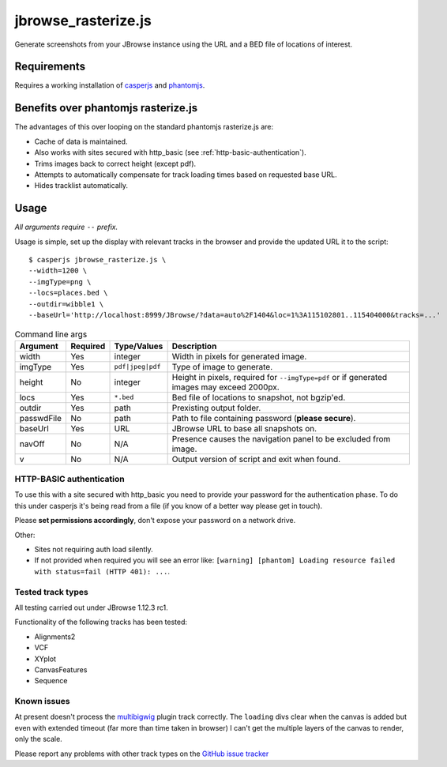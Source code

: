 jbrowse_rasterize.js
====================

Generate screenshots from your JBrowse instance using the URL and a BED file of locations of interest.

************
Requirements
************

Requires a working installation of `casperjs <http://casperjs.org/>`_ and `phantomjs <http://phantomjs.org/>`_.

************************************
Benefits over phantomjs rasterize.js
************************************

The advantages of this over looping on the standard phantomjs rasterize.js are:

* Cache of data is maintained.
* Also works with sites secured with http_basic (see :ref:`http-basic-authentication`).
* Trims images back to correct height (except pdf).
* Attempts to automatically compensate for track loading times based on requested base URL.
* Hides tracklist automatically.

*****
Usage
*****

*All arguments require* ``--`` *prefix.*

Usage is simple, set up the display with relevant tracks in the browser and provide the updated URL it to the script::

  $ casperjs jbrowse_rasterize.js \
  --width=1200 \
  --imgType=png \
  --locs=places.bed \
  --outdir=wibble1 \
  --baseUrl='http://localhost:8999/JBrowse/?data=auto%2F1404&loc=1%3A115102801..115404000&tracks=...'

.. table:: Command line args

   ==========   ========  ================  ===================================================
   Argument     Required  Type/Values       Description
   ==========   ========  ================  ===================================================
   width        Yes       integer           Width in pixels for generated image.
   imgType      Yes       ``pdf|jpeg|pdf``  Type of image to generate.
   height       No        integer           Height in pixels, required for ``--imgType=pdf`` or
                                            if generated images may exceed 2000px.
   locs         Yes       ``*.bed``         Bed file of locations to snapshot, not bgzip'ed.
   outdir       Yes       path              Prexisting output folder.
   passwdFile   No        path              Path to file containing password (**please secure**).
   baseUrl      Yes       URL               JBrowse URL to base all snapshots on.
   navOff       No        N/A               Presence causes the navigation panel to be excluded
                                            from image.
   v            No        N/A               Output version of script and exit when found.
   ==========   ========  ================  ===================================================

.. _http-basic-authentication:

HTTP-BASIC authentication
-------------------------
To use this with a site secured with http_basic you need to provide your password for the
authentication phase.  To do this under casperjs it's being read from a file (if you know
of a better way please get in touch).


Please **set permissions accordingly**, don't expose your password on a network drive.

Other:

* Sites not requiring auth load silently.
* If not provided when required you will see an error like: ``[warning] [phantom] Loading resource failed with status=fail (HTTP 401): ...``.

Tested track types
------------------
All testing carried out under JBrowse 1.12.3 rc1.

Functionality of the following tracks has been tested:

* Alignments2
* VCF
* XYplot
* CanvasFeatures
* Sequence

Known issues
------------
At present doesn't process the `multibigwig <https://github.com/elsiklab/multibigwig>`_ plugin track correctly.
The ``loading`` divs clear when the canvas is added but even with extended timeout (far more than time taken in browser)
I can't get the multiple layers of the canvas to render, only the scale.

Please report any problems with other track types on the `GitHub issue tracker <https://github.com/cancerit/cgpJBrowseToolkit/issues>`_
